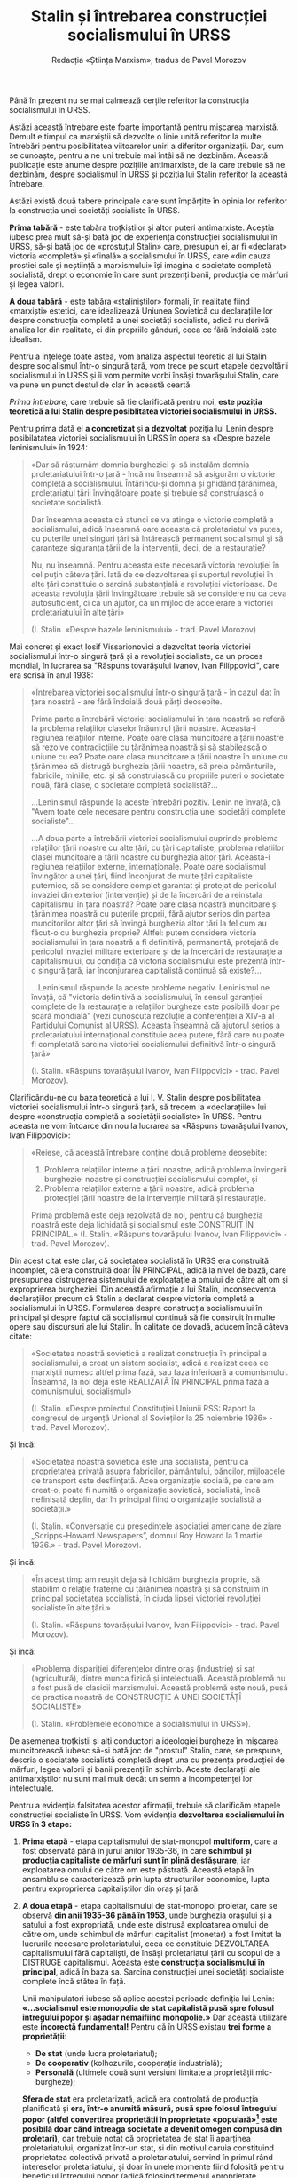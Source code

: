 #+LANGUAGE: ro
#+AUTHOR: Redacția «Știința Marxism», tradus de Pavel Morozov
#+TITLE: Stalin și întrebarea construcției socialismului în URSS

#+LATEX: \setstretch{1.6}

Până în prezent nu se mai calmează cerțile referitor la construcția
socialismului în URSS.

Astăzi această întrebare este foarte importantă pentru mișcarea marxistă. Demult
e timpul ca marxiștii să dezvolte o linie unită referitor la multe întrebări
pentru posibilitatea viitoarelor uniri a diferitor organizații. Dar, cum se
cunoaște, pentru a ne uni trebuie mai întâi să ne dezbinăm. Această publicație
este anume despre pozițiile antimarxiste, de la care trebuie să ne dezbinăm,
despre socialismul în URSS și poziția lui Stalin referitor la această întrebare.

Astăzi există două tabere principale care sunt împărțite în opinia lor referitor
la construcția unei societăți socialiste în URSS.

*Prima tabără* - este tabăra troțkiștilor și altor puteri antimarxiste. Aceștia
iubesc prea mult să-și bată joc de experiența construcției socialismului în
URSS, să-și bată joc de «prostuțul Stalin» care, presupun ei, ar fi «declarat»
victoria «completă» și «finală» a socialismului în URSS, care «din cauza
prostiei sale și neștiință a marxismului» își imagina o societate completă
socialistă, drept o economie în care sunt prezenți banii, producția de mărfuri
și legea valorii.

*A doua tabără* - este tabăra «staliniștilor» formali, în realitate fiind
«marxiști» estetici, care idealizează Uniunea Sovietică cu declarațiile lor
despre construcția completă a unei societăți socialiste, adică nu derivă analiza
lor din realitate, ci din propriile gânduri, ceea ce fără îndoială este
idealism.

Pentru a înțelege toate astea, vom analiza aspectul teoretic al lui Stalin
despre socialismul într-o singură țară, vom trece pe scurt etapele dezvoltării
socialismului în URSS și îi vom permite vorbi însăși tovarășului Stalin, care va
pune un punct destul de clar în această ceartă.

/Prima întrebare/, care trebuie să fie clarificată pentru noi, *este poziția
teoretică a lui Stalin despre posiblitatea victoriei socialismului în URSS.*

Pentru prima dată el *a concretizat* și *a dezvoltat* poziția lui Lenin despre
posibilatatea victoriei socialismului în URSS în opera sa «Despre bazele
leninismului» în 1924:

#+begin_quote
«Dar să răsturnăm domnia burgheziei și să instalăm domnia proletariatului într-o
țară - încă nu înseamnă să asigurăm o victorie completă a
socialismului. Întărindu-și domnia și ghidând țărănimea, proletariatul țării
învingătoare poate și trebuie să construiască o societate socialistă.

Dar înseamna aceasta că atunci se va atinge o victorie completă a
socialismului, adică înseamnă oare aceasta că proletariatul va putea, cu
puterile unei singuri țări să întărească permanent socialismul și să garanteze
siguranța țării de la intervenții, deci, de la restaurație?

Nu, nu înseamnă. Pentru aceasta este necesară victoria revoluției în cel puțin
câteva țări. Iată de ce dezvoltarea și suportul revoluției în alte țări
constituie o sarcină substanțială a revoluției victorioase. De aceasta revoluția
țării învingătoare trebuie să se considere nu ca ceva autosuficient, ci ca un
ajutor, ca un mijloc de accelerare a victoriei proletariatului în alte țări»

(I. Stalin. «Despre bazele leninismului» - trad. Pavel Morozov)
#+end_quote

Mai concret și exact Iosif Vissarionovici a dezvoltat teoria victoriei
socialismului într-o singură țară și a revoluției socialiste, ca un proces
mondial, în lucrarea sa "Răspuns tovarășului Ivanov, Ivan Filippovici", care era
scrisă în anul 1938:

#+begin_quote
«Întrebarea victoriei socialismului într-o singură țară - în cazul dat în țara
noastră - are fără îndoială două părți deosebite.

Prima parte a întrebării victoriei socialismului în țara noastră se referă la
problema relațiilor claselor înăuntrul țării noastre. Aceasta-i regiunea
relațiilor interne. Poate oare clasa muncitoare a țării noastre să rezolve
contradicțiile cu țărănimea noastră și să stabilească o uniune cu ea? Poate oare
clasa muncitoare a țării noastre în uniune cu țărănimea să distrugă burghezia
țării noastre, să preia pământurile, fabricile, miniile, etc. și să construiască
cu propriile puteri o societate nouă, fără clase, o societate completă
socialistă?...

...Leninismul răspunde la aceste întrebări pozitiv. Lenin ne învață, că "Avem
toate cele necesare pentru construcția unei societăți complete socialiste"...

...A doua parte a întrebării victoriei socialismului cuprinde problema
relațiilor țării noastre cu alte țări, cu țări capitaliste, problema relațiilor
clasei muncitoare a țării noastre cu burghezia altor țări. Aceasta-i regiunea
relațiilor externe, internaționale. Poate oare socialismul învingător a unei
țări, fiind înconjurat de multe țări capitaliste puternice, să se considere
complet garantat și protejat de pericolul invaziei din exterior (intervenție) și
de la încercări de a reinstala capitalismul în țara noastră? Poate oare clasa
noastră muncitoare și țărănimea noastră cu puterile proprii, fără ajutor serios
din partea muncitorilor altor țări să învingă burghezia altor țări la fel cum au
făcut-o cu burghezia proprie? Altfel: putem considera victoria socialismului în
țara noastră a fi definitivă, permanentă, protejată de pericolul invaziei
militare exterioare și de la încercări de restaurație a capitalismului, cu
condiția că victoria socialismului este prezentă într-o singură țară, iar
înconjurarea capitalistă continuă să existe?...

...Leninismul răspunde la aceste probleme negativ. Leninismul ne învață, că
"victoria definitivă a socialismului, în sensul garanției complete de la
restaurație a relațiilor burgheze este posibilă doar pe scară mondială" (vezi
cunoscuta rezoluție a conferenției a XIV-a al Partidului Comunist al URSS).
Aceasta înseamnă că ajutorul serios a proletariatului internațional constituie
acea putere, fără care nu poate fi completată sarcina victoriei socialismului
definitivă într-o singură țară»

(I. Stalin. «Răspuns tovarășului Ivanov, Ivan Filippovici» - trad. Pavel
Morozov).
#+end_quote

Clarificându-ne cu baza teoretică a lui I. V. Stalin despre posibilitatea
victoriei socialismului într-o singură țară, să trecem la «declarațiile» lui
despre «construcția completă a societății socialiste» în URSS. Pentru aceasta ne
vom întoarce din nou la lucrarea sa «Răspuns tovarășului Ivanov, Ivan
Filippovici»:

#+begin_quote
«Reiese, că această întrebare conține două probleme deosebite:
1. Problema relațiilor interne a țării noastre, adică problema învingerii
   burgheziei noastre și construcției socialismului complet, și
2. Problema relațiilor externe a țării noastre, adică problema protecției țării
   noastre de la intervenție militară și restaurație.

Prima problemă este deja rezolvată de noi, pentru că burghezia noastră este deja
lichidată și socialismul este CONSTRUIT ÎN PRINCIPAL.»
(I. Stalin. «Răspuns tovarășului Ivanov, Ivan Filippovici» - trad. Pavel
Morozov).
#+end_quote

Din acest citat este clar, că societatea socialistă în URSS era construită
incomplet, că era construită doar ÎN PRINCIPAL, adică la nivel de bază, care
presupunea distrugerea sistemului de exploatație a omului de către alt om și
exproprierea burgheziei. Din această afirmație a lui Stalin, inconsecvența
declarațiilor precum că Stalin a declarat despre victoria completă a
socialismului în URSS. Formularea despre construcția socialismului în principal
și despre faptul că socialismul continuă să fie construit în multe opere sau
discursuri ale lui Stalin. În calitate de dovadă, aducem încă câteva citate:

#+begin_quote
«Societatea noastră sovietică a realizat construcția în principal a
socialismului, a creat un sistem socialist, adică a realizat ceea ce marxiștii
numesc altfel prima fază, sau faza inferioară a comunismului. Înseamnă, la noi
deja este REALIZATĂ ÎN PRINCIPAL prima fază a comunismului, socialismul»

(I. Stalin. «Despre proiectul Constituției Uniunii RSS: Raport la congresul de
urgență Unional al Sovieților la 25 noiembrie 1936» - trad. Pavel Morozov).
#+end_quote

Și încă:

#+begin_quote
«Societatea noastră sovietică este una socialistă, pentru că proprietatea privată
asupra fabricilor, pământului, băncilor, mijloacele de transport este
desființată. Acea organizație socială, pe care am creat-o, poate fi numită o
organizație sovietică, socialistă, încă nefinisată deplin, dar în principal
fiind o organizație socialistă a societății.»

(I. Stalin. «Conversație cu președintele asociației americane de ziare
„Scripps-Howard Newspapers”, domnul Roy Howard la 1 martie 1936.» - trad. Pavel
Morozov).
#+end_quote

Și încă:

#+begin_quote
«În acest timp am reușit deja să lichidăm burghezia proprie, să stabilim o
relație fraterne cu țărănimea noastră și să construim în principal societatea
socialistă, în ciuda lipsei victoriei revoluției socialiste în alte țări.»

(I. Stalin. «Răspuns tovarășului Ivanov, Ivan Filippovici» - trad. Pavel
Morozov).
#+end_quote

Și încă:

#+begin_quote
«Problema dispariției diferențelor dintre oraș (industrie) și sat (agricultură),
dintre munca fizică și intelectuală. Această problemă nu a fost pusă de clasicii
marxismului. Această problemă este nouă, pusă de practica noastră de CONSTRUCȚIE
A UNEI SOCIETĂȚÎ SOCIALISTE»

(I. Stalin. «Problemele economice a socialismului în URSS»).
#+end_quote

De asemenea troțkiștii și alți conductori a ideologiei burgheze în mișcarea
muncitorească iubesc să-și bată joc de "prostul" Stalin, care, se prespune,
descria o sociatate socialistă completă drept una cu prezența producției de
mărfuri, legea valorii și banii prezenți în schimb. Aceste declarații ale
antimarxiștilor nu sunt mai mult decât un semn a incompetenței lor
intelectuale.

Pentru a evidenția falsitatea acestor afirmații, trebuie să clarificăm etapele
construcției socialiste în URSS. Vom evidenția *dezvoltarea socialismului în
URSS în 3 etape:*

1. *Prima etapă* - etapa capitalismului de stat-monopol *multiform*, care a fost
   observată până în jurul anilor 1935-36, în care *schimbul și producția
   capitaliste de mărfuri sunt în plină desfășurare*, iar exploatarea omului de
   către om este păstrată. Această etapă în ansamblu se caracterizează prin
   lupta structurilor economice, lupta pentru exproprierea capitaliștilor din
   oraș și țară.

2. *A doua etapă* - etapa capitalismului de stat-monopol proletar, care se
   observă *din anii 1935-36 până în 1953*, unde burghezia orașului și a satului a
   fost expropriată, unde este distrusă exploatarea omului de către om, unde
   schimbul de mărfuri capitalist (monetar) a fost limitat la lucrurile necesare
   proletariatului, ceea ce constituie DEZVOLTAREA capitalismului fără
   capitaliști, de însăși proletariatul țării cu scopul de a DISTRUGE
   capitalismul. Aceasta este *construcția socialismului în principal*, adică în
   baza sa. Sarcina construcției unei societăți socialiste complete încă stătea
   în față.

   Unii manipulatori iubesc să aplice acestei perioade definiția lui Lenin:
   *«...socialismul este monopolia de stat capitalistă pusă spre folosul
   întregului popor și așadar nemaifiind monopolie.»*
   Dar această utilizare este *incorectă fundamental!* Pentru că în URSS existau
   *trei forme a proprietății*:

   - *De stat* (unde lucra proletariatul);
   - *De cooperativ* (kolhozurile, cooperația industrială);
   - *Personală* (ultimele două sunt versiuni limitate a proprietății
     mic-burgheze);

   *Sfera de stat* era proletarizată, adică era controlată de producția
   planificată și *era, într-o anumită măsură, pusă spre folosul întregului*
   *popor (altfel convertirea proprietății în proprietate «populară»[fn:1] este*
   *posibilă doar când întreaga societate a devenit omogen compusă din*
   *proletari),* dar trebuie notat că proprietatea de stat îi aparținea
   proletariatului, organizat într-un stat, și din motivul caruia constituind
   proprietatea colectivă privată a proletariatului, servind în primul rând
   intereselor proletariatului, și doar în unele momente fiind folosită pentru
   beneficiul întregului popor (adică folosind termenul «proprietate populară»
   pentru a descrie acest tip de proprietate este incorect, în folosirea acestui
   termen Stalin a comis o eroare), atunci când proprietatea de kolhozuri și cea
   personală nu erau atinse de plan, nu era ridicată, cu cuvintele lui Stalin,
   la nivelul proprietății "populare", adică nu era la un nivel oarecare pusă
   spre folosul «întregului popor», dar exprima exclusiv interesele micii
   burghezii (cooperatori, kolhoznici, artizani, ș.a.), din care cauză plasarea
   acestei etape la nivelul etapei socialismului, drept monopolia de stat
   capitalistă pusă spre folosul întregului popor -- este fundamental greșit.

3. *A treia etapă* - este etapa capitalismului de stat-monopol *sub dictatura
   burgheziei*, care în URSS a durat din *1953 până în 1991*. Această etapă este
   caracterizată prin distrugerea treptată a tuturor realizărilor societății de
   construcție a socialismului, prin dezvoltarea treptată a producției de
   mărfuri, prin reabilitarea metodelor capitaliste de organizare a producției,
   prin reabilitarea treptată a relațiilor deplin capitalite. Dar această etapă
   nu este tema discuției noastre deoarece nu are de-a face nici cu Stalin, nici
   cu construcția socialismului.


Iar Stalin, în lucrearea sa "Problemele economice a socialismului în URSS",
arată clar căile spre construcția societății socialiste complete prin
transformarea kolhozurilor în sovhozuri, distrugerea schimbului de marfă (asta
va distruge și schimbul monetar și legea valorii. - O. St.). Iată ce spune
Stalin în această lucrare privind distrugerea schimbului de mărfuri în URSS:

#+begin_quote
«Într-al doilea rând, este necesară, prin calea trecerilor treptate, efectuate
în beneficiul kolhozurilor și, respectiv, pentru întreaga societate, ridicarea
proprietății de kolhoz la nivel de proprietate populară (adică transformarea lor
în Sovhozuri. - O. St.), iar schimbul de mărfuri la fel prin tranziții treptate
de înlocuit cu sistema schimbului de produs, pentru ca puterea centalizată sau
un alt centru socio-economic să poată acoperi toate produsele producției sociale
în interesul societății»

(I. Stalin. «Problemele economice ale socialismului în URSS» - trad. Pavel
Morozov).
#+end_quote

În acest mod va fi lichidată legea valorii și schimbul monetar, ce am notat mai
sus:

#+begin_quote
«Valoarea, drept legea valorii, este o categorie istorică, legată cu existența
producției de mărfuri. Cu lichidarea producției de mărfuri vor dispărea și
valoarea cu formele ei și legea valorii»

(I. Stalin. «Problemele economice ale socialismului în URSS» - trad. Pavel
Morozov).
#+end_quote


Concluzie:

Din toate cele spuse mai sus este evident, că prima grupă, adică troțkiștii și
alte elemente mic-burgheze se înșeală evident, atribuind lui Stalin atât
declarațiile despre construcția unei societăți complete socialiste, cât și
declarațiile despre societății complete socialiste, în care există schimbul de
mărfuri monetar  și legea valorii.

În URSS socialismul nu a fost construit, au fost pus doar fundamentul economiei
socialiste, mai precis capitalismul de stat-monopol sub conducerea
proletariatului, ca o treaptă necesară și finală în direcția socialismului. Aici
poate fi adusă o analogie cu un atlet ce trebuie să fugă pe o distanță de 100
metri, dar până acum a fugit doar 70m, deci *în principal* distanța este
trecută, însă dacă să analizăm acest lucru complet, să gândim dialectic, adică
să ținem cont de legătura reciprocă între lucruri - atletul nu a fugit întreaga
distanță, adică nu a finisat distanța de 100m. La fel și socialismul în URSS,
era construit doar în principal, dar până la sfârșit nu a fost construit.

În general, aceasta este poziția lui Stalin și a «Științei Marxism» referitor la
întrebarea construcției socialismului în URSS.

[fn:1] Notiță de traducător - «общенародная» în rusă are sens de proprietate a
întregului popor, adică proprietate a ABSOLUT TUTUROR oamenilor, și nu ca
proprietate «publică» în statele burgheze capitaliste de astăzi.

